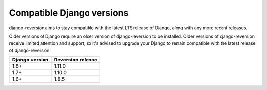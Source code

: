 .. _django-versions:

Compatible Django versions
==========================

django-reversion aims to stay compatible with the latest LTS release of Django, along with any more recent releases.

Older versions of Django require an older version of django-reversion to be installed. Older versions of django-reversion receive limited attention and support, so it's advised to upgrade your Django to remain compatible with the latest release of django-reversion.

==============  =================
Django version  Reversion release
==============  =================
1.8+            1.11.0
1.7+            1.10.0
1.6+            1.8.5
==============  =================
